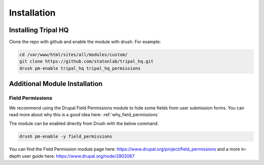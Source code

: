 =============
Installation
=============


Installing Tripal HQ
======================

Clone the repo with github and enable the module with drush.  For example:


.. code-block:: bash

  cd /var/www/html/sites/all/modules/custom/
  git clone https://github.com/statonlab/tripal_hq.git
  drush pm-enable tripal_hq tripal_hq_permissions



Additional Module Installation
================================


.. _install_field_permissions:

Field Permissions
------------------

We recommend using the Drupal Field Permissions module to hide some fields from user submission forms.  You can read more about why this is a good idea here: :ref:`why_field_permissions`

The module can be enabled directly from Drush with the below command.

.. code-block:: bash

  drush pm-enable -y field_permissions


You can find the Field Permission module page here: https://www.drupal.org/project/field_permissions and a more in-depth user guide here: https://www.drupal.org/node/2802067
